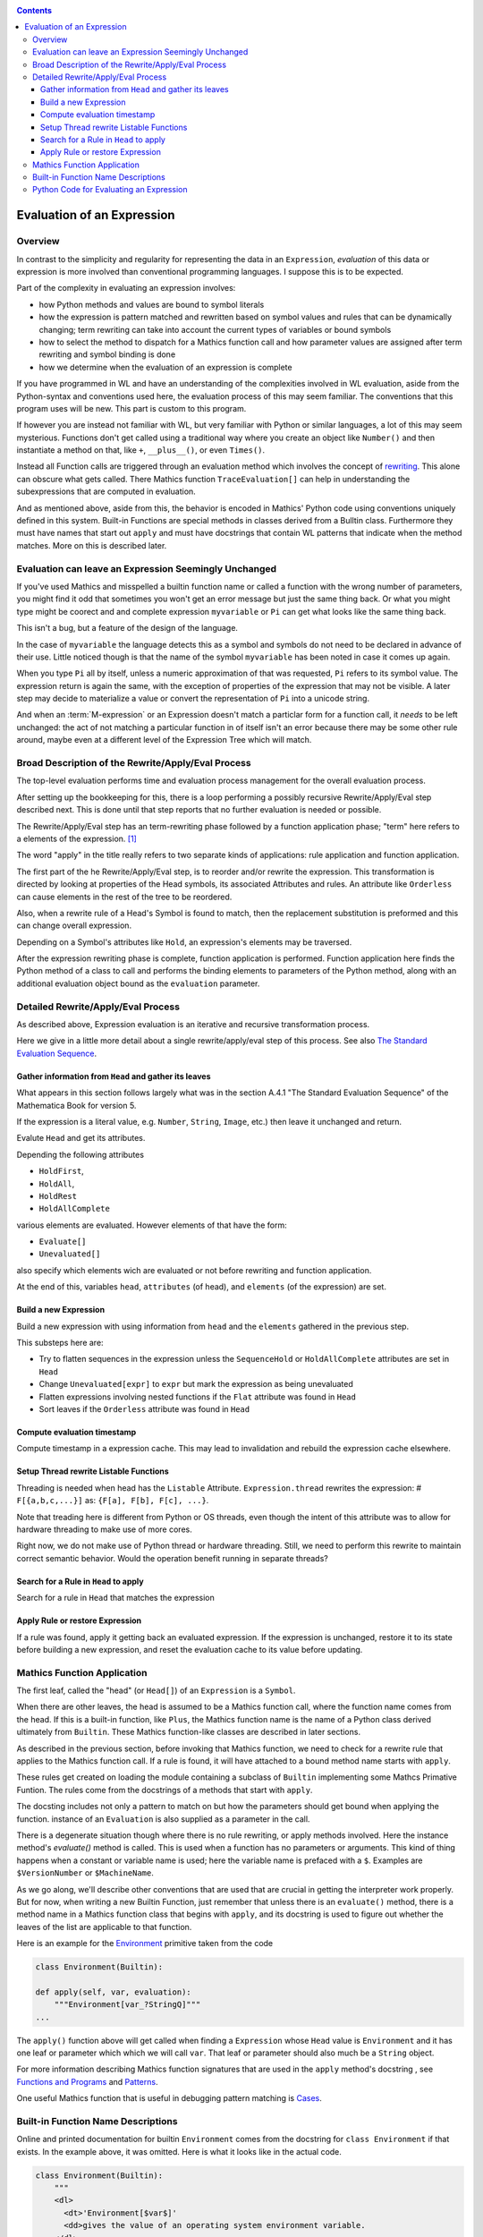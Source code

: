 .. index:: evaluation
.. _evaluation:

.. contents::

===========================
Evaluation of an Expression
===========================

Overview
========

In contrast to the simplicity and regularity for representing the data
in an ``Expression``, *evaluation* of this data or expression is more
involved than conventional programming languages. I suppose this is to
be expected.

Part of the complexity in evaluating an expression involves:

* how Python methods and values are bound to symbol literals
* how the expression is pattern matched and rewritten based on symbol
  values and rules that can be dynamically changing; term rewriting
  can take into account the current types of variables or bound
  symbols
* how to select the method to dispatch for a Mathics function call and how
  parameter values are assigned after term rewriting and symbol binding is done
* how we determine when the evaluation of an expression is complete

If you have programmed in WL and have an understanding of the
complexities involved in WL evaluation, aside from the Python-syntax
and conventions used here, the evaluation process of this may seem
familiar. The conventions that this program uses will be new.
This part is custom to this program.

If however you are instead not familiar with WL, but very familiar
with Python or similar languages, a lot of this may seem
mysterious. Functions don't get called using a traditional way where
you create an object like ``Number()`` and then instantiate a method
on that, like ``+``, ``__plus__()``, or even ``Times()``.

Instead all Function calls are triggered through an evaluation method
which involves the concept of `rewriting
<https://en.wikipedia.org/wiki/Rewriting>`_. This alone can obscure
what gets called. There Mathics function ``TraceEvaluation[]`` can
help in understanding the subexpressions that are computed in evaluation.

And as mentioned above, aside from this, the behavior is encoded in
Mathics' Python code using conventions uniquely defined in this
system. Built-in Functions are special methods in classes derived from
a Bulltin class.  Furthermore they must have names that start out
``apply`` and must have docstrings that contain WL patterns that
indicate when the method matches. More on this is described later.


Evaluation can leave an Expression Seemingly Unchanged
======================================================

If you've used Mathics and misspelled a builtin function name or
called a function with the wrong number of parameters, you might find
it odd that sometimes you won't get an error message but just the same
thing back. Or what you might type might be coorect and and complete
expression ``myvariable`` or ``Pi`` can get what looks like the same
thing back.

This isn't a bug, but a feature of the design of the language.

In the case of ``myvariable`` the language detects this as a symbol
and symbols do not need to be declared in advance of their use.
Little noticed though is that the name of the symbol ``myvariable``
has been noted in case it comes up again.

When you type ``Pi`` all by itself, unless a numeric approximation of
that was requested, ``Pi`` refers to its symbol value. The expression
return is again the same, with the exception of properties of the
expression that may not be visible. A later step may decide to
materialize a value or convert the representation of ``Pi`` into a
unicode string.

And when an :term:`M-expression` or an Expression doesn't match a particlar
form for a function call, it *needs* to be left unchanged: the act of
not matching a particular function in of itself isn't an error because
there may be some other rule around, maybe even at a different level
of the Expression Tree which will match.



Broad Description of the Rewrite/Apply/Eval Process
===================================================

The top-level evaluation performs time and evaluation process
management for the overall evaluation process.

After setting up the bookkeeping for this, there is a loop performing
a possibly recursive Rewrite/Apply/Eval step described next.  This is
done until that step reports that no further evaluation is needed or
possible.

The Rewrite/Apply/Eval step has an term-rewriting phase followed by a
function application phase; "term" here refers to a elements of
the expression. [1]_

The word "apply" in the title really refers to two separate kinds of
applications: rule application and function application.

The first part of the he Rewrite/Apply/Eval step, is to reorder and/or
rewrite the expression. This transformation is directed by looking at
properties of the Head symbols, its associated Attributes and
rules. An attribute like ``Orderless`` can cause elements in the
rest of the tree to be reordered.

Also, when a rewrite rule of a Head's Symbol is found to match, then
the replacement substitution is preformed and this can change overall
expression.

Depending on a Symbol's attributes like ``Hold``, an expression's
elements may be traversed.

After the expression rewriting phase is complete, function application
is performed. Function application here finds the Python method of a
class to call and performs the binding elements to parameters of the
Python method, along with an additional evaluation object bound as
the ``evaluation`` parameter.


Detailed Rewrite/Apply/Eval Process
===================================

As described above, Expression evaluation is an iterative and recursive
transformation process.

Here we give in a little more detail about a single rewrite/apply/eval
step of this process. See also `The Standard Evaluation Sequence
<https://reference.wolfram.com/language/tutorial/Evaluation.html>`_.


Gather information from ``Head`` and gather its leaves
------------------------------------------------------

What appears in this section follows largely what was in the section
A.4.1 "The Standard Evaluation Sequence" of the Mathematica Book for
version 5.

If the expression is a literal value, e.g. ``Number``, ``String``, ``Image``, etc.) then leave it unchanged and return.

Evalute ``Head`` and get its attributes.

Depending the following attributes

* ``HoldFirst``,
* ``HoldAll``,
* ``HoldRest``
* ``HoldAllComplete``

various elements are evaluated. However elements of that have the form:

* ``Evaluate[]``
* ``Unevaluated[]``

also specify which elements wich are evaluated or not before rewriting and function application.

At the end of this, variables ``head``, ``attributes`` (of head), and ``elements`` (of the expression) are set.

Build a new Expression
-----------------------

Build a new expression with using information from ``head`` and the ``elements`` gathered in the previous step.

This substeps here are:

* Try to flatten sequences in the expression unless the ``SequenceHold`` or ``HoldAllComplete`` attributes are set in ``Head``
* Change ``Unevaluated[expr]`` to ``expr`` but mark the expression as being unevaluated
* Flatten expressions involving nested functions if the ``Flat`` attribute was found in ``Head``
* Sort leaves if the ``Orderless`` attribute was found in ``Head``

Compute evaluation timestamp
----------------------------

Compute timestamp in a expression cache. This may lead to invalidation and rebuild the expression cache elsewhere.

Setup Thread rewrite Listable Functions
---------------------------------------

Threading is needed when head has the ``Listable`` Attribute.
``Expression.thread`` rewrites the expression: # ``F[{a,b,c,...}]``
as: ``{F[a], F[b], F[c], ...}``.

Note that treading here is different from Python or OS threads, even
though the intent of this attribute was to allow for hardware
threading to make use of more cores.

Right now, we do not make use of Python thread or hardware threading.
Still, we need to perform this rewrite to maintain correct semantic
behavior.  Would the operation benefit running in separate threads?

Search for a Rule in ``Head`` to apply
--------------------------------------

Search for a rule in ``Head`` that matches the expression

Apply Rule or restore Expression
--------------------------------

If a rule was found, apply it getting back an evaluated expression.
If the expression is unchanged, restore it to its state before building a new expression,
and reset the evaluation cache to its value before updating.


Mathics Function Application
============================

.. index:: Symbol, Predefined, Builtin, Expression

The first leaf, called the "head" (or ``Head[]``) of an
``Expression`` is a ``Symbol``.

When there are other leaves, the head is assumed to be a Mathics
function call, where  the function name comes from the head. If this is a
built-in function, like ``Plus``, the Mathics function name is the name
of a Python class derived ultimately from ``Builtin``. These
Mathics function-like classes are described in later sections.

As described in the previous section, before invoking that Mathics
function, we need to check for a rewrite rule that applies to
the Mathics function call. If a rule is found, it will have attached to
a bound method name starts with ``apply``.

These rules get created on loading the module containing a subclass of
``Builtin`` implementing some Mathcs Primative Funtion.  The rules
come from the docstrings of a methods that start with ``apply``.

The docsting includes not only a pattern to match on but how the
parameters should get bound when applying the function.
instance of an ``Evaluation`` is also supplied as a parameter in the call.

There is a degenerate situation though where there is no rule
rewriting, or apply methods involved. Here the instance method's
*evaluate()* method is called. This is used when a function has no
parameters or arguments. This kind of thing happens when a constant or
variable name is used; here the variable name is prefaced with a
``$``. Examples are ``$VersionNumber`` or ``$MachineName``.

As we go along, we'll describe other conventions that are used that
are crucial in getting the interpreter work properly. But for now,
when writing a new Builtin Function, just remember that unless there
is an ``evaluate()`` method, there is a method name in a Mathics
function class that begins with ``apply``, and its docstring is used
to figure out whether the leaves of the list are applicable to that
function.

Here is an example for the `Environment
<https://reference.wolfram.com/language/ref/Environment.html>`_
primitive taken from the code

.. code-block:: python

   class Environment(Builtin):

   def apply(self, var, evaluation):
       """Environment[var_?StringQ]"""
   ...

The ``apply()`` function above will get called when finding a
``Expression`` whose ``Head`` value is ``Environment`` and it has one
leaf or parameter which which we will call ``var``.  That leaf or
parameter should also much be a ``String`` object.

For more information describing Mathics function signatures that are
used in the ``apply`` method's docstring , see `Functions and Programs
<https://reference.wolfram.com/language/tutorial/FunctionsAndPrograms.html>`_
and `Patterns
<https://reference.wolfram.com/language/tutorial/Patterns.html>`_.

One useful Mathics function that is useful in debugging pattern matching is  `Cases <https://reference.wolfram.com/language/ref/Cases.html>`_.

Built-in Function Name Descriptions
===================================

Online and printed documentation for builtin ``Environment`` comes from the docstring for ``class Environment`` if that exists.
In the example above, it was omitted. Here is what it looks like in the actual code.

.. code-block:: python

    class Environment(Builtin):
        """
        <dl>
          <dt>'Environment[$var$]'
          <dd>gives the value of an operating system environment variable.
        </dl>
        X> Environment["HOME"]
         = ...
        """

        def apply(self, var, evaluation):
        <dl>
          <dt>'Environment[$var$]'
          <dd>gives the value of an operating system environment variable.
        </dl>
        X> Environment["HOME"]
         = ...
	""""

The XML/HTML markup is used to format help nicely. "Documentation markup" elsewhere describes this markup.


Python Code for Evaluating an Expression
========================================

Building on the code shown above for parsing an expression,
here is code to evaluate an expression from a string:

.. code-block:: python

   # The below is a repeat of the parsing code...

   from mathics.core.parser import parse, SingleLineFeeder
   from mathics.core.definitions import Definitions

   definitions = Definitions(add_builtin=True)
   str_expression = "1 + 2 / 3"
   expr = parse(definitions, SingleLineFeeder(str_expression))

   # This code is new...

   from mathics.core.evaluation import Evaluation
   evaluation = Evaluation(definitions=definitions, catch_interrupt=False)
   last_result = expr.evaluate(evaluation)

   print("type", type(last_result))
   print("expr: ", last_result)

Running the above produces:

::

   type <class 'mathics.core.expression.Rational'>
   expr:  5/3

All of the above is wrapped nicely in the module ``mathics.session`` which
performs the above. So here is an equivalent program:

.. code-block:: python

    from mathics.session import session
    str_expression = "1 + 2 / 3"
    result = session.evaluate(str_expression)

    .. rubric: Footnotes

.. [1] Other names for "element": "subexpression" or in in Mathics/WL the ``Rest[]`` function.
